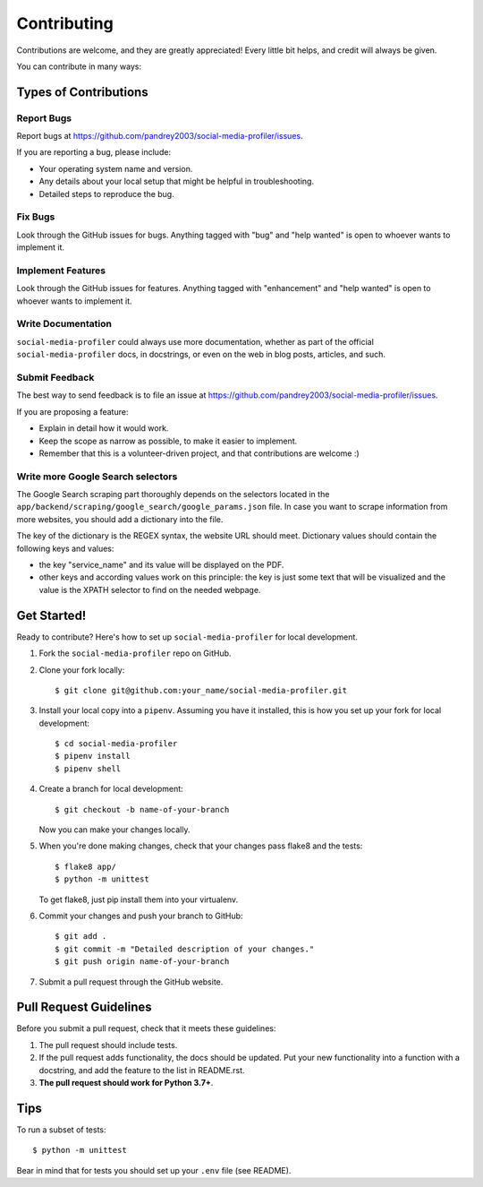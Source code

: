 .. highlight:: shell

============
Contributing
============

Contributions are welcome, and they are greatly appreciated! Every
little bit helps, and credit will always be given.

You can contribute in many ways:

Types of Contributions
----------------------

Report Bugs
~~~~~~~~~~~

Report bugs at https://github.com/pandrey2003/social-media-profiler/issues.

If you are reporting a bug, please include:

* Your operating system name and version.
* Any details about your local setup that might be helpful in troubleshooting.
* Detailed steps to reproduce the bug.

Fix Bugs
~~~~~~~~

Look through the GitHub issues for bugs. Anything tagged with "bug"
and "help wanted" is open to whoever wants to implement it.

Implement Features
~~~~~~~~~~~~~~~~~~

Look through the GitHub issues for features. Anything tagged with "enhancement"
and "help wanted" is open to whoever wants to implement it.

Write Documentation
~~~~~~~~~~~~~~~~~~~

``social-media-profiler`` could always use more documentation, whether as part of the
official ``social-media-profiler`` docs, in docstrings, or even on the web in blog posts,
articles, and such.

Submit Feedback
~~~~~~~~~~~~~~~

The best way to send feedback is to file an issue at https://github.com/pandrey2003/social-media-profiler/issues.

If you are proposing a feature:

* Explain in detail how it would work.
* Keep the scope as narrow as possible, to make it easier to implement.
* Remember that this is a volunteer-driven project, and that contributions
  are welcome :)

Write more Google Search selectors
~~~~~~~~~~~~~~~~~~~~~~~~~~~~~~~~~~

The Google Search scraping part thoroughly depends on the selectors located
in the ``app/backend/scraping/google_search/google_params.json`` file. In
case you want to scrape information from more websites, you should add a dictionary
into the file.

The key of the dictionary is the REGEX syntax, the website URL should meet.
Dictionary values should contain the following keys and values:

- the key "service_name" and its value will be displayed on the PDF.
- other keys and according values work on this principle: the key is just some text that will be visualized and the value is the XPATH selector to find on the needed webpage.

Get Started!
------------

Ready to contribute? Here's how to set up ``social-media-profiler`` for local development.

1. Fork the ``social-media-profiler`` repo on GitHub.
2. Clone your fork locally::

    $ git clone git@github.com:your_name/social-media-profiler.git

3. Install your local copy into a ``pipenv``. Assuming you have it installed, this is how you set up your fork for local development::

    $ cd social-media-profiler
    $ pipenv install
    $ pipenv shell

4. Create a branch for local development::

    $ git checkout -b name-of-your-branch

   Now you can make your changes locally.

5. When you're done making changes, check that your changes pass flake8 and the tests::

    $ flake8 app/
    $ python -m unittest

   To get flake8, just pip install them into your virtualenv.

6. Commit your changes and push your branch to GitHub::

    $ git add .
    $ git commit -m "Detailed description of your changes."
    $ git push origin name-of-your-branch

7. Submit a pull request through the GitHub website.

Pull Request Guidelines
-----------------------

Before you submit a pull request, check that it meets these guidelines:

1. The pull request should include tests.
2. If the pull request adds functionality, the docs should be updated. Put
   your new functionality into a function with a docstring, and add the
   feature to the list in README.rst.
3. **The pull request should work for Python 3.7+**.

Tips
----

To run a subset of tests::

    $ python -m unittest

Bear in mind that for tests you should set up your ``.env`` file (see README).
